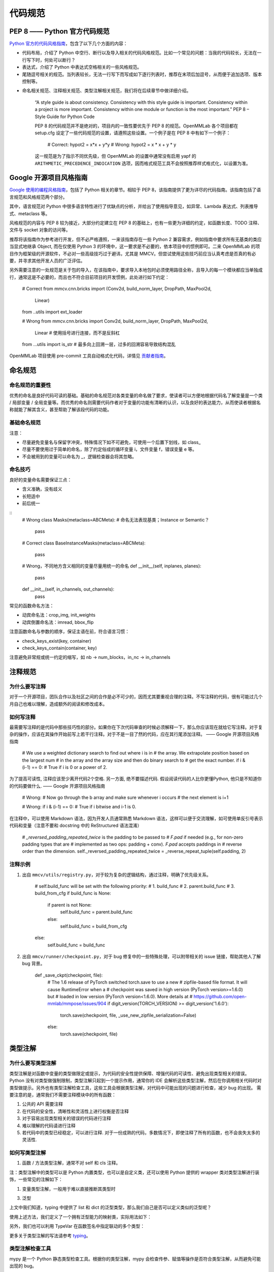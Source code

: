 代码规范
=============================

PEP 8 —— Python 官方代码规范
----------------------------------------------------

`Python 官方的代码风格指南 <https://peps.python.org/pep-0008/>`_，包含了以下几个方面的内容：

* 代码布局，介绍了 Python 中空行、断行以及导入相关的代码风格规范。比如一个常见的问题：当我的代码较长，无法在一行写下时，何处可以断行？

* 表达式，介绍了 Python 中表达式空格相关的一些风格规范。

* 尾随逗号相关的规范。当列表较长，无法一行写下而写成如下逐行列表时，推荐在末项后加逗号，从而便于追加选项、版本控制等。

.. code-block:: python
    # Correct:
    FILES = ['setup.cfg', 'tox.ini']
    # Correct:
    FILES = [
        'setup.cfg',
        'tox.ini',
    ]
    # Wrong:
    FILES = ['setup.cfg', 'tox.ini',]
    # Wrong:
    FILES = [
        'setup.cfg',
        'tox.ini'
    ]

* 命名相关规范、注释相关规范、类型注解相关规范，我们将在后续章节中做详细介绍。

    “A style guide is about consistency. Consistency with this style guide is important. Consistency within a project is more important. Consistency within one module or function is the most important.” PEP 8 – Style Guide for Python Code


    PEP 8 的代码规范并不是绝对的，项目内的一致性要优先于 PEP 8 的规范。OpenMMLab 各个项目都在 setup.cfg 设定了一些代码规范的设置，请遵照这些设置。一个例子是在 PEP 8 中有如下一个例子：


        # Correct:
        hypot2 = x*x + y*y
        # Wrong:
        hypot2 = x * x + y * y
        
    这一规范是为了指示不同优先级，但 OpenMMLab 的设置中通常没有启用 yapf 的 ``ARITHMETIC_PRECEDENCE_INDICATION`` 选项，因而格式规范工具不会按照推荐样式格式化，以设置为准。



Google 开源项目风格指南
----------------------------------------------------

`Google 使用的编程风格指南 <https://google.github.io/styleguide/pyguide.html>`_，包括了 Python 相关的章节。相较于 PEP 8，该指南提供了更为详尽的代码指南。该指南包括了语言规范和风格规范两个部分。

其中，语言规范对 Python 中很多语言特性进行了优缺点的分析，并给出了使用指导意见，如异常、Lambda 表达式、列表推导式、metaclass 等。

风格规范的内容与 PEP 8 较为接近，大部分约定建立在 PEP 8 的基础上，也有一些更为详细的约定，如函数长度、TODO 注释、文件与 socket 对象的访问等。

推荐将该指南作为参考进行开发，但不必严格遵照，一来该指南存在一些 Python 2 兼容需求，例如指南中要求所有无基类的类应当显式地继承 Object, 而在仅使用 Python 3 的环境中，这一要求是不必要的，依本项目中的惯例即可。二来 OpenMMLab 的项目作为框架级的开源软件，不必对一些高级技巧过于避讳，尤其是 MMCV。但尝试使用这些技巧前应当认真考虑是否真的有必要，并寻求其他开发人员的广泛评估。

另外需要注意的一处规范是关于包的导入，在该指南中，要求导入本地包时必须使用路径全称，且导入的每一个模块都应当单独成行，通常这是不必要的，而且也不符合目前项目的开发惯例，此处进行如下约定：

    # Correct
    from mmcv.cnn.bricks import (Conv2d, build_norm_layer, DropPath, MaxPool2d,
                                Linear)
    from ..utils import ext_loader

    # Wrong
    from mmcv.cnn.bricks import Conv2d, build_norm_layer, DropPath, MaxPool2d, \
                                Linear  # 使用括号进行连接，而不是反斜杠
    from ...utils import is_str  # 最多向上回溯一层，过多的回溯容易导致结构混乱

OpenMMLab 项目使用 pre-commit 工具自动格式化代码，详情见 `贡献者指南 <https://deeplink.readthedocs.io/zh_CN/latest/doc/Community/Contributors.html>`_。

命名规范
--------------------------------------------------

命名规范的重要性
^^^^^^^^^^^^^^^^^^^^^^^^^^

优秀的命名是良好代码可读的基础。基础的命名规范对各类变量的命名做了要求，使读者可以方便地根据代码名了解变量是一个类 / 局部变量 / 全局变量等。而优秀的命名则需要代码作者对于变量的功能有清晰的认识，以及良好的表达能力，从而使读者根据名称就能了解其含义，甚至帮助了解该段代码的功能。

基础命名规范
^^^^^^^^^^^^^^^^^^^^^^^^^^

+--------+---------------------+------------------------+
|   类型  |         公有        |         私有            |
+========+=====================+========================+
|  模块   |  lower_with_under  |   _lower_with_under    |
+--------+---------------------+------------------------+
|   包   |  lower_with_under   |   _lower_with_under    |
+--------+---------------------+------------------------+
|   类   |      CapWords       |        _CapWords       |
+--------+---------------------+------------------------+
|  ...   |          ...        |           ...          |
+--------+---------------------+------------------------+


注意：

* 尽量避免变量名与保留字冲突，特殊情况下如不可避免，可使用一个后置下划线，如 class_

* 尽量不要使用过于简单的命名，除了约定俗成的循环变量 i，文件变量 f，错误变量 e 等。

* 不会被用到的变量可以命名为 _，逻辑检查器会将其忽略。

命名技巧
^^^^^^^^^^^^^^^^^^^^^^^^^^^^^
良好的变量命名需要保证三点：

* 含义准确，没有歧义
* 长短适中
* 前后统一

::
    # Wrong
    class Masks(metaclass=ABCMeta):  # 命名无法表现基类；Instance or Semantic？
        pass

    # Correct
    class BaseInstanceMasks(metaclass=ABCMeta):
        pass

    # Wrong，不同地方含义相同的变量尽量用统一的命名
    def __init__(self, inplanes, planes):
        pass

    def __init__(self, in_channels, out_channels):
        pass

常见的函数命名方法：

* 动宾命名法：crop_img, init_weights
* 动宾倒置命名法：imread, bbox_flip

注意函数命名与参数的顺序，保证主语在前，符合语言习惯：

* check_keys_exist(key, container)
* check_keys_contain(container, key)

注意避免非常规或统一约定的缩写，如 nb -> num_blocks，in_nc -> in_channels


注释规范
--------------------------
为什么要写注释
^^^^^^^^^^^^^^^^^^^^^^^^^^^^^^^^^^^^^^^^^
对于一个开源项目，团队合作以及社区之间的合作是必不可少的，因而尤其要重视合理的注释。不写注释的代码，很有可能过几个月自己也难以理解，造成额外的阅读和修改成本。

如何写注释
^^^^^^^^^^^^^^^^^^^^^^^^^^^^^^^^^^^^^^^^^
最需要写注释的是代码中那些技巧性的部分。如果你在下次代码审查的时候必须解释一下，那么你应该现在就给它写注释。对于复杂的操作，应该在其操作开始前写上若干行注释。对于不是一目了然的代码，应在其行尾添加注释。 —— Google 开源项目风格指南


    # We use a weighted dictionary search to find out where i is in
    # the array. We extrapolate position based on the largest num
    # in the array and the array size and then do binary search to
    # get the exact number.
    if i & (i-1) == 0:  # True if i is 0 or a power of 2.

为了提高可读性, 注释应该至少离开代码2个空格. 另一方面, 绝不要描述代码. 假设阅读代码的人比你更懂Python, 他只是不知道你的代码要做什么. —— Google 开源项目风格指南


    # Wrong:
    # Now go through the b array and make sure whenever i occurs
    # the next element is i+1

    # Wrong:
    if i & (i-1) == 0:  # True if i bitwise and i-1 is 0.

在注释中，可以使用 Markdown 语法，因为开发人员通常熟悉 Markdown 语法，这样可以便于交流理解，如可使用单反引号表示代码和变量（注意不要和 docstring 中的 ReStructured 语法混淆）


    # `_reversed_padding_repeated_twice` is the padding to be passed to
    # `F.pad` if needed (e.g., for non-zero padding types that are
    # implemented as two ops: padding + conv). `F.pad` accepts paddings in
    # reverse order than the dimension.
    self._reversed_padding_repeated_twice = _reverse_repeat_tuple(self.padding, 2)

注释示例
^^^^^^^^^^^^^^^^^^^^^^^
1. 出自 ``mmcv/utils/registry.py``，对于较为复杂的逻辑结构，通过注释，明确了优先级关系。


    # self.build_func will be set with the following priority:
    # 1. build_func
    # 2. parent.build_func
    # 3. build_from_cfg
    if build_func is None:
        if parent is not None:
            self.build_func = parent.build_func
        else:
            self.build_func = build_from_cfg
    else:
        self.build_func = build_func

2. 出自 ``mmcv/runner/checkpoint.py``，对于 bug 修复中的一些特殊处理，可以附带相关的 issue 链接，帮助其他人了解 bug 背景。


    def _save_ckpt(checkpoint, file):
        # The 1.6 release of PyTorch switched torch.save to use a new
        # zipfile-based file format. It will cause RuntimeError when a
        # checkpoint was saved in high version (PyTorch version>=1.6.0) but
        # loaded in low version (PyTorch version<1.6.0). More details at
        # https://github.com/open-mmlab/mmpose/issues/904
        if digit_version(TORCH_VERSION) >= digit_version('1.6.0'):
            torch.save(checkpoint, file, _use_new_zipfile_serialization=False)
        else:
            torch.save(checkpoint, file)

类型注解
----------------------
为什么要写类型注解
^^^^^^^^^^^^^^^^^^^^^^^^^^^^^^^^^^^
类型注解是对函数中变量的类型做限定或提示，为代码的安全性提供保障、增强代码的可读性、避免出现类型相关的错误。 Python 没有对类型做强制限制，类型注解只起到一个提示作用，通常你的 IDE 会解析这些类型注解，然后在你调用相关代码时对类型做提示。另外也有类型注解检查工具，这些工具会根据类型注解，对代码中可能出现的问题进行检查，减少 bug 的出现。 需要注意的是，通常我们不需要注释模块中的所有函数：

1. 公共的 API 需要注释
2. 在代码的安全性，清晰性和灵活性上进行权衡是否注释
3. 对于容易出现类型相关的错误的代码进行注释
4. 难以理解的代码请进行注释
5. 若代码中的类型已经稳定，可以进行注释. 对于一份成熟的代码，多数情况下，即使注释了所有的函数，也不会丧失太多的灵活性.

如何写类型注解
^^^^^^^^^^^^^^^^^^^^^^^^^^^^^^^^^^^^
1. 函数 / 方法类型注解，通常不对 self 和 cls 注释。

.. code-block::
    from typing import Optional, List, Tuple

    # 全部位于一行
    def my_method(self, first_var: int) -> int:
        pass

    # 另起一行
    def my_method(
            self, first_var: int,
            second_var: float) -> Tuple[MyLongType1, MyLongType1, MyLongType1]:
        pass

    # 单独成行（具体的应用场合与行宽有关，建议结合 yapf 自动化格式使用）
    def my_method(
        self, first_var: int, second_var: float
    ) -> Tuple[MyLongType1, MyLongType1, MyLongType1]:
        pass

    # 引用尚未被定义的类型
    class MyClass:
        def __init__(self,
                    stack: List["MyClass"]) -> None:
            pass

注：类型注解中的类型可以是 Python 内置类型，也可以是自定义类，还可以使用 Python 提供的 wrapper 类对类型注解进行装饰，一些常见的注解如下：

.. code-block::
    # 数值类型
    from numbers import Number

    # 可选类型，指参数可以为 None
    from typing import Optional
    def foo(var: Optional[int] = None):
        pass

    # 联合类型，指同时接受多种类型
    from typing import Union
    def foo(var: Union[float, str]):
        pass

    from typing import Sequence  # 序列类型
    from typing import Iterable  # 可迭代类型
    from typing import Any  # 任意类型
    from typing import Callable  # 可调用类型

    from typing import List, Dict  # 列表和字典的泛型类型
    from typing import Tuple  # 元组的特殊格式
    # 虽然在 Python 3.9 中，list, tuple 和 dict 本身已支持泛型，但为了支持之前的版本
    # 我们在进行类型注解时还是需要使用 List, Tuple, Dict 类型
    # 另外，在对参数类型进行注解时，尽量使用 Sequence & Iterable & Mapping
    # List, Tuple, Dict 主要用于返回值类型注解
    # 参见 https://docs.python.org/3/library/typing.html#typing.List

1. 变量类型注解，一般用于难以直接推断其类型时

.. code-block::
    # Recommend: 带类型注解的赋值
    a: Foo = SomeUndecoratedFunction()
    a: List[int]: [1, 2, 3]         # List 只支持单一类型泛型，可使用 Union
    b: Tuple[int, int] = (1, 2)     # 长度固定为 2
    c: Tuple[int, ...] = (1, 2, 3)  # 变长
    d: Dict[str, int] = {'a': 1, 'b': 2}

    # Not Recommend：行尾类型注释
    # 虽然这种方式被写在了 Google 开源指南中，但这是一种为了支持 Python 2.7 版本
    # 而补充的注释方式，鉴于我们只支持 Python 3, 为了风格统一，不推荐使用这种方式。
    a = SomeUndecoratedFunction()  # type: Foo
    a = [1, 2, 3]  # type: List[int]
    b = (1, 2, 3)  # type: Tuple[int, ...]
    c = (1, "2", 3.5)  # type: Tuple[int, Text, float]

3. 泛型

上文中我们知道，typing 中提供了 list 和 dict 的泛型类型，那么我们自己是否可以定义类似的泛型呢？

.. code-block::
    from typing import TypeVar, Generic

    KT = TypeVar('KT')
    VT = TypeVar('VT')

    class Mapping(Generic[KT, VT]):
        def __init__(self, data: Dict[KT, VT]):
            self._data = data

        def __getitem__(self, key: KT) -> VT:
            return self._data[key]

使用上述方法，我们定义了一个拥有泛型能力的映射类，实际用法如下：

.. code-block::
    mapping = Mapping[str, float]({'a': 0.5})
    value: float = example['a']

另外，我们也可以利用 TypeVar 在函数签名中指定联动的多个类型：

.. code-block::
    from typing import TypeVar, List

    T = TypeVar('T')  # Can be anything
    A = TypeVar('A', str, bytes)  # Must be str or bytes


    def repeat(x: T, n: int) -> List[T]:
        """Return a list containing n references to x."""
        return [x]*n


    def longest(x: A, y: A) -> A:
        """Return the longest of two strings."""
        return x if len(x) >= len(y) else y

更多关于类型注解的写法请参考 `typing <https://docs.python.org/3/library/typing.html>`_。

类型注解检查工具
^^^^^^^^^^^^^^^^^^^^^^^^^^^^^^^^^^^^
mypy 是一个 Python 静态类型检查工具。根据你的类型注解，mypy 会检查传参、赋值等操作是否符合类型注解，从而避免可能出现的 bug。

例如如下的一个 Python 脚本文件 test.py:

.. code-block::
    def foo(var: int) -> float:
        return float(var)

    a: str = foo('2.0')
    b: int = foo('3.0')  # type: ignore

运行 mypy test.py 可以得到如下检查结果，分别指出了第 4 行在函数调用和返回值赋值两处类型错误。而第 5 行同样存在两个类型错误，由于使用了 type: ignore 而被忽略了，只有部分特殊情况可能需要此类忽略。

.. code-block::
    test.py:4: error: Incompatible types in assignment (expression has type "float", variable has type "int")
    test.py:4: error: Argument 1 to "foo" has incompatible type "str"; expected "int"
    Found 2 errors in 1 file (checked 1 source file)



